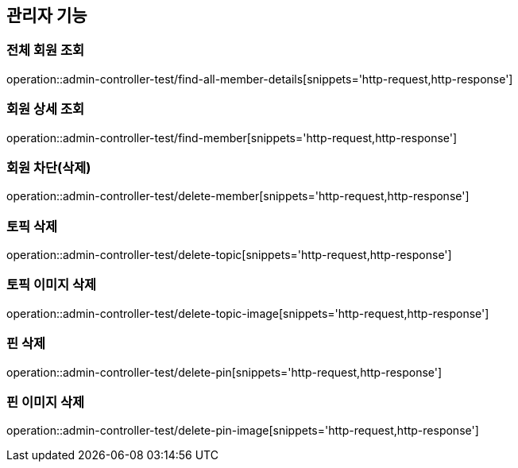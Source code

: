 == 관리자 기능

=== 전체 회원 조회

operation::admin-controller-test/find-all-member-details[snippets='http-request,http-response']

=== 회원 상세 조회

operation::admin-controller-test/find-member[snippets='http-request,http-response']

=== 회원 차단(삭제)

operation::admin-controller-test/delete-member[snippets='http-request,http-response']

=== 토픽 삭제

operation::admin-controller-test/delete-topic[snippets='http-request,http-response']

=== 토픽 이미지 삭제

operation::admin-controller-test/delete-topic-image[snippets='http-request,http-response']

=== 핀 삭제

operation::admin-controller-test/delete-pin[snippets='http-request,http-response']

=== 핀 이미지 삭제

operation::admin-controller-test/delete-pin-image[snippets='http-request,http-response']